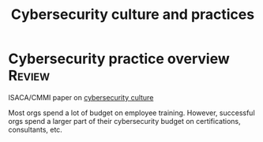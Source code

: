 #+Title: Cybersecurity culture and practices
#+FILETAGS: :Technology:
#+STARTUP: content

* Cybersecurity practice overview                                    :Review:

  ISACA/CMMI paper on [[https://drive.google.com/file/d/1NAcGLX0zRCvYRjzHlqjj3eBoYzCLuvXs/view?usp=drive_link][cybersecurity culture]]

  Most orgs spend a lot of budget on employee training. However,
  successful orgs spend a larger part of their cybersecurity budget on
  certifications, consultants, etc.

